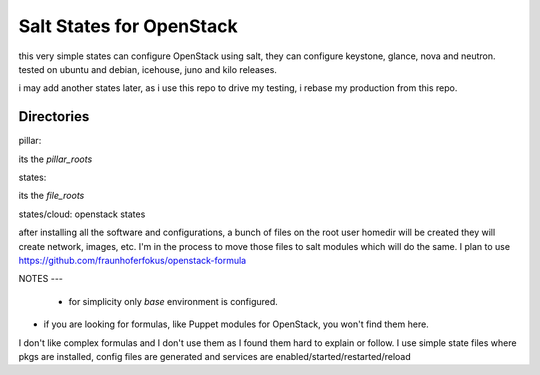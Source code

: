 Salt States for OpenStack
========================


this very simple states can configure OpenStack using salt, they can configure keystone, glance, nova and neutron.
tested on ubuntu and debian, icehouse, juno and kilo releases.

i may add another states later, as i use this repo to drive my testing, i rebase my production from this repo.

Directories
-----


pillar:

its the *pillar_roots*


states:

its the *file_roots*


states/cloud:
openstack states


after installing all the software and configurations, a bunch of files on the root user homedir will be created they will create network, images, etc.
I'm in the process to move those files to salt modules which will do the same. I plan to use https://github.com/fraunhoferfokus/openstack-formula

NOTES
---
 - for simplicity only *base* environment is configured.

- if you are looking for formulas, like Puppet modules for OpenStack, you won't find them here.
I don't like complex formulas and I don't use them as I found them hard to explain or follow.
I use simple state files where pkgs are installed, config files are generated and services are enabled/started/restarted/reload


